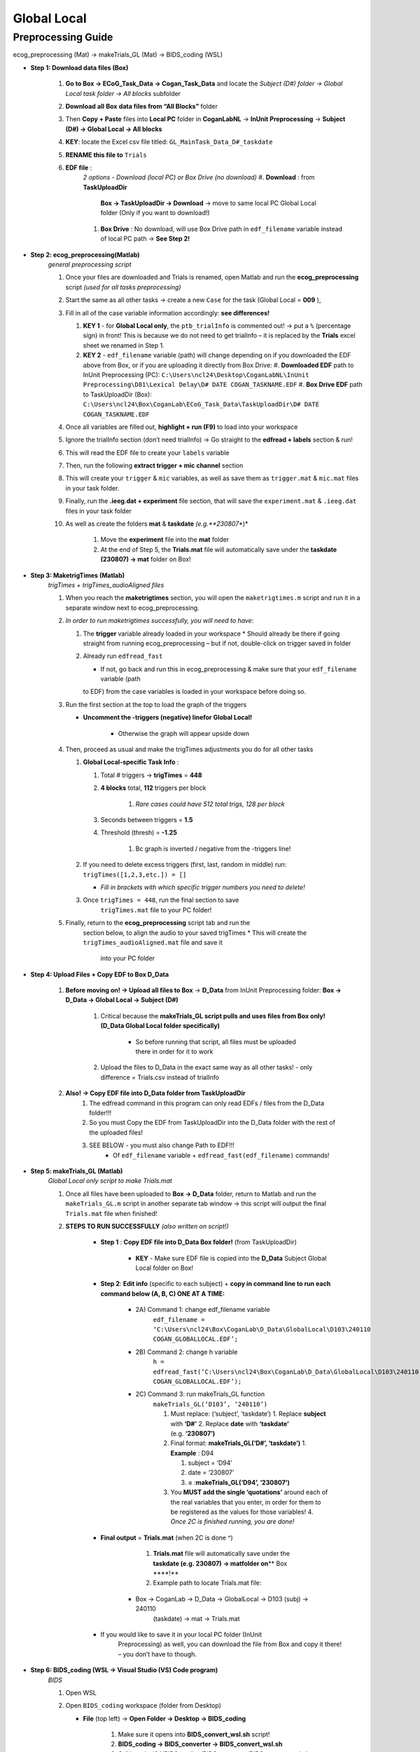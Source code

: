 Global Local
============

Preprocessing Guide
-------------------
ecog_preprocessing (Mat) → makeTrials_GL (Mat) → BIDS_coding (WSL)

* **Step 1: Download data files (Box)**

    #. **Go to Box → ECoG_Task_Data → Cogan_Task_Data** and locate the
       *Subject (D#) folder → Global Local task folder → All blocks*
       subfolder
    #. **Download** **all** **Box** **data files from “All Blocks”** folder
    #. Then **Copy + Paste** files into **Local PC** folder in
       **CoganLabNL** → **InUnit Preprocessing** → **Subject (D#) → Global
       Local → All blocks**
    #. **KEY**: locate the Excel csv file titled:
       ``GL_MainTask_Data_D#_taskdate``
    #. **RENAME this file to** ``Trials``
    #. **EDF file** :
        *2 options - Download (local PC) or Box Drive (no download)*
        #. **Download** : from **TaskUploadDir**
            **Box → TaskUploadDir → Download** → move to same local PC Global Local folder (Only if you want to download!)

        #. **Box Drive** : No download, will use Box Drive path in ``edf_filename``
           variable instead of local PC path → **See Step 2!**

* **Step 2: ecog_preprocessing(Matlab)**
    *general preprocessing script*

    #.  Once your files are downloaded and Trials is renamed, open Matlab
        and run the **ecog_preprocessing** script *(used for all tasks preprocessing)*
    #.  Start the same as all other tasks → create a new ``Case`` for the
        task (Global Local = **009** ),
    #.  Fill in all of the case variable information accordingly: **see differences!**

        #.  **KEY 1** - for **Global Local only**,
            the ``ptb_trialInfo`` is commented out! → put a ``%``
            (percentage sign) in front! This is because we do not need
            to get trialInfo – it is replaced by the **Trials** excel sheet we
            renamed in Step 1.
        #.  **KEY 2** - ``edf_filename`` variable (path) will
            change depending on if you downloaded the EDF above from Box, or if
            you are uploading it directly from Box Drive:
            #. **Downloaded EDF** path to InUnit Preprocessing (PC): ``C:\Users\ncl24\Desktop\CoganLabNL\InUnit Preprocessing\D81\Lexical Delay\D# DATE COGAN_TASKNAME.EDF``
            #. **Box Drive EDF** path to TaskUploadDir (Box): ``C:\Users\ncl24\Box\CoganLab\ECoG_Task_Data\TaskUploadDir\D# DATE COGAN_TASKNAME.EDF``

    #.  Once all variables are filled out, **highlight + run (F9)** to load
        into your workspace
    #.  Ignore the trialInfo section (don’t need trialInfo) → Go straight to
        the **edfread + labels** section & run!
    #.  This will read the EDF file to create your ``labels`` variable
    #.  Then, run the following **extract trigger + mic channel** section
    #.  This will create your ``trigger`` & ``mic`` variables, as well as
        save them as ``trigger.mat`` & ``mic.mat`` files in your task
        folder.
    #.  Finally, run the **.ieeg.dat + experiment** file section, that will
        save the ``experiment.mat`` & ``.ieeg.dat`` files in your task
        folder
    #. As well as create the folders **mat** & **taskdate** *(e.g.**230807**)*

        #. Move the **experiment** file into the **mat** folder
        #. At the end of Step 5, the **Trials.mat** file will automatically save under the **taskdate (230807) → mat** folder on Box!

* **Step 3: MaketrigTimes (Matlab)**
    *trigTimes + trigTimes_audioAligned files*

    #.  When you reach the **maketrigtimes** section, you will open the
        ``maketrigtimes.m`` script and run it in a separate window next to
        ecog_preprocessing.
    #.  *In order to run maketrigtimes successfully, you will need to have*:

        #.  The **trigger** variable already loaded in your workspace
            * Should already be there if going straight from running ecog_preprocessing –
            but if not, double-click on trigger saved in folder
        #.  Already run ``edfread_fast``

            * If not, go back and run this in ecog_preprocessing & make sure that your ``edf_filename`` variable (path
            to EDF) from the case variables is loaded in your workspace before
            doing so.
    #.  Run the first section at the top to load the graph of the triggers

        * **Uncomment the -triggers (negative) linefor Global Local!**

            * Otherwise the graph will appear upside down
    #.  Then, proceed as usual and make the trigTimes adjustments you do for
        all other tasks

        #.  **Global Local-specific Task Info** :

            #. Total # triggers → **trigTimes** = **448**
            #. **4 blocks** total, **112** triggers per block

                #. *Rare cases could have 512 total trigs, 128 per block*

            #. Seconds between triggers = **1.5**
            #. Threshold (thresh) = **-1.25**

                #. Bc graph is inverted / negative from the -triggers line!

        #.  If you need to delete excess triggers (first, last, random in
            middle) run: ``trigTimes([1,2,3,etc.]) = []``

            * *Fill in brackets with which specific trigger numbers you need to delete!*
        #. Once ``trigTimes = 448``, run the final section to save
            ``trigTimes.mat`` file to your PC folder!
    #. Finally, return to the **ecog_preprocessing** script tab and run the
        section below, to align the audio to your saved trigTimes
        * This will create the ``trigTimes_audioAligned.mat`` file and save it
            into your PC folder

* **Step 4: Upload Files + Copy EDF to Box D_Data**

    #. **Before moving on! → Upload all files to Box** → **D_Data** from InUnit Preprocessing folder: **Box → D_Data → Global Local → Subject (D#)**

        #. Critical because the **makeTrials_GL script pulls and uses files from Box only! (D_Data Global Local folder specifically)**

            * So before running that script, all files must be uploaded there in order for it to work
        #. Upload the files to D_Data in the exact same way as all other tasks! - only difference = Trials.csv instead of trialInfo
    #. **Also! → Copy EDF file into D_Data folder from TaskUploadDir**
        #. The edfread command in this program can only read EDFs / files from
           the D_Data folder!!!
        #. So you must Copy the EDF from TaskUploadDir into the D_Data folder
           with the rest of the uploaded files!
        #. SEE BELOW - you must also change Path to EDF!!!
            * Of ``edf_filename`` variable + ``edfread_fast(edf_filename)`` commands!

* **Step 5: makeTrials_GL (Matlab)**
    *Global Local only script to make Trials.mat*

    #. Once all files have been uploaded to **Box → D_Data** folder, return
       to Matlab and run the ``makeTrials_GL.m`` script in another separate
       tab window → this script will output the final ``Trials.mat`` file
       when finished!
    #. **STEPS TO RUN SUCCESSFULLY** *(also written on script!)*

        * **Step 1** : **Copy EDF file into D_Data Box folder!** (from TaskUploadDir)

            * **KEY** - Make sure EDF file is copied into the **D_Data** Subject Global Local folder on Box!
        * **Step 2**: **Edit info** (specific to each subject) + **copy in command line to run each command below (A, B, C) ONE AT A TIME:**

            * 2A) Command 1: change edf_filename variable
                ``edf_filename = ‘C:\Users\ncl24\Box\CoganLab\D_Data\GlobalLocal\D103\240110 COGAN_GLOBALLOCAL.EDF’;``

            * 2B) Command 2:  change h variable
                ``h = edfread_fast(‘C:\Users\ncl24\Box\CoganLab\D_Data\GlobalLocal\D103\240110 COGAN_GLOBALLOCAL.EDF’);``

            * 2C) Command 3: run makeTrials_GL function
                ``makeTrials_GL(‘D103’, ‘240110’)``

                #. Must replace: (‘subject’, ‘taskdate’) 1. Replace **subject** with
                   **‘D#’** 2. Replace **date** with **‘taskdate’**
                   (e.g. **‘230807’)**
                #. Final format: **makeTrials_GL(‘D#’, ‘taskdate’)** 1. **Example** :
                   D94

                   #. subject = ‘D94’
                   #. date = ‘230807’
                   #. **=** :**makeTrials_GL(‘D94’, ‘230807’)**

                #. You **MUST add the single ‘quotations’** around each of the real
                   variables that you enter, in order for them to be registered as
                   the values for those variables! 4. *Once 2C is finished running,
                   you are done!*

        * **Final output** = **Trials.mat** (when 2C is done ^)

            #. **Trials.mat** file will automatically save under the **taskdate (e.g. 230807) → matfolder on**\ \*\* Box \****!*\*
            #. Example path to locate Trials.mat file:

           * Box -> CoganLab -> D_Data -> GlobalLocal -> D103 (subj) -> 240110
              (taskdate) -> mat -> Trials.mat

        * If you would like to save it in your local PC folder (InUnit
           Preprocessing) as well, you can download the file from Box and copy
           it there! – you don’t have to though.

* **Step 6: BIDS_coding (WSL → Visual Studio (VS) Code program)**
    *BIDS*

    #.  Open WSL

    #.  Open ``BIDS_coding`` workspace (folder from Desktop)

        * **File** (top left) → **Open Folder → Desktop → BIDS_coding**

            #. Make sure it opens into **BIDS_convert_wsl.sh** script!

            #. **BIDS_coding → BIDS_converter → BIDS_convert_wsl.sh**

            #. C:/Users/ncl24/BIDS_coding/BIDS_converter/BIDS_convert_wsl.sh

    #.  In "**Terminal**" (command window at bottom), type ``git pull``

        * Make sure you are in the right workspace, should look like this:

            #. |image4|
            #. Press **Enter**

    #.  If you encounter an **error message!**

        #.  *Message*:
            |image8|

        #.  You will need to make sure all of your changes to **ALL scripts in the workspace**
            (modified files will have an "**M**" next to them
            in explorer left side bar) have been **COMMITTED** to Github
            **before running** the next line, because they will be
            **ERASED!!!**
            * *To commit changes to github*: type ``git push`` → ``git commit``

        #.  If your only changes are the variables of subject, task, etc. that
            you make for specific subjects, then you don’t have to commit them –
            **BUT** , make sure any files you have run for previous subjects
            with the script are **SAVED TO BOX BEFORE RUNNING the next command**
            , because they will be **overwritten!!!** 1. To Save to Box:

            * Drag **sub-D00XX** folder into **share** folder above Workspace
               in WSL explorer → should be in **Share** folder on Desktop, then
               copy into Box → **BIDS-1.1_GlobalLocal** folder

    #. Once all previous subject files have been saved to Box BIDS
        Global Local folder, you will reset the script!

        #. Type ``git reset --hard`` + Enter!
        #. *Should look like this when idone*:
            |image2|

    #. When git reset is done, **re-type git pull** + Enter!

    #. **KEY** – **Edits to make to Script after Reset** :

        #. Editing **BIDS_convert_wsl.sh** script!

        #. **EDITS** : *CRITICAL TO CHANGE THESE IN SCRIPT BEFORE RUNNING!*
            #. **Line 4** : Change task to → **TASKS=(“GlobalLocal”)**
                #.  Must change from “SentenceRep” default to GlobalLocal (or any
                    task going forward)
                    *  Use the exact same name as the D_Data folder!
                #.  **Final** : |image1|

            #. **Line 16** : **Comment out (#) whole** **mapfile** **line!**

                #.  Don’t need for Global Local (will cause error)
                #.  **Final** : *see full line on script* |image0|

            #. **Line 17** : Change **SUB_IDS=(D#)** D# to correct Subject D#’s!

                #.  Can run **multiple subjects at once** , or just **one**
                #.  If running multiple, separate by spaces only! No comma! → *see
                    example below:*
                #.  **Final** : |image5|

            #. **Line 35** : **Comment out (#) the whole line 35!**

                #. Global Local doesn’t have task stimuli, so don’t need this line
                    and it will cause an error if you keep it!
                #. **Final** : *see full line on script* |image6|
                #. Only comment this out for Global Local or tasks that don’t have
                    task stimuli!
                    * For other future tasks that do, change the ``“sentence_rep”`` task
                        name in the middle of the command line (35) and insert the
                        correct task name to use proper task stimuli!

        #. **CTRL + S** TO SAVE ALL EDITS TO SCRIPT!!!

    #. When all edits have been made to script & saved ( **ctrl + s** ), type ``conda activate BIDS_coding`` + Enter!

    #. The conda activate command will change (base) at the start
        of the command path to (BIDS_coding)

        * Once the new command line pops up below:
            * Type ``cd BIDS_converter`` + Enter!

    #. within BIDS_coding (adds it to end of path), which is where you can
        now run the script to perform the BIDS conversion functions

        * Once the next command line pops up below with /BIDS_converter at the
            end: type ``./BIDS_convert_wsl.sh`` + Enter!

    **STEPS 8, 9, 10 SHOULD LOOK LIKE THIS** : (in order top → bottom!)

        |image7|

    #. The script should then run for a few minutes (10-15 min)
        after entering the last command to create all of the converted BIDS
        files!

        #. Final output will be on the left side bar (WSL Explorer) 1. *To open
            explorer*: click double paper icon at top left corner

        #. Under **ncl24 → Workspace → GlobalLocal → BIDS** 1. Locate the
            **sub-D0XXX** folder!

            #. i.e. sub-D0100 for Subject D100
            #. |image9|

               * This is where all of the finalized BIDS files will go!

    #. Last step: move to **share** folder (on WSL)

        * When it is finished creating BIDS files, in the left side bar with
            workspaces, drag and drop this **sub-D00XX** output folder
            containing the BIDS files into the " **share**" folder above
            Workspace! (see top of pic above) 1. Then you will be able to access
            it from **Share PC** folder on Desktop! → if not moved to share,
            can’t access on Windows

* **Final Step: Upload sub-D00XX on Share folder to Box BIDS-1.1_GlobalLocal**

    * Copy **sub-D00XX** with all finalized BIDS file outputs from
       **Share** PCfolder into **Box → CoganLab → BIDS-1.1_GlobalLocal →
       BIDS** folder!

|image3|

.. |image0| image:: media/image1.png
.. |image1| image:: media/image2.png
.. |image2| image:: media/image3.png
.. |image3| image:: media/image4.png
.. |image4| image:: media/image5.png
.. |image5| image:: media/image6.png
.. |image6| image:: media/image7.png
.. |image7| image:: media/image8.png
.. |image8| image:: media/image9.png
.. |image9| image:: media/image10.png
